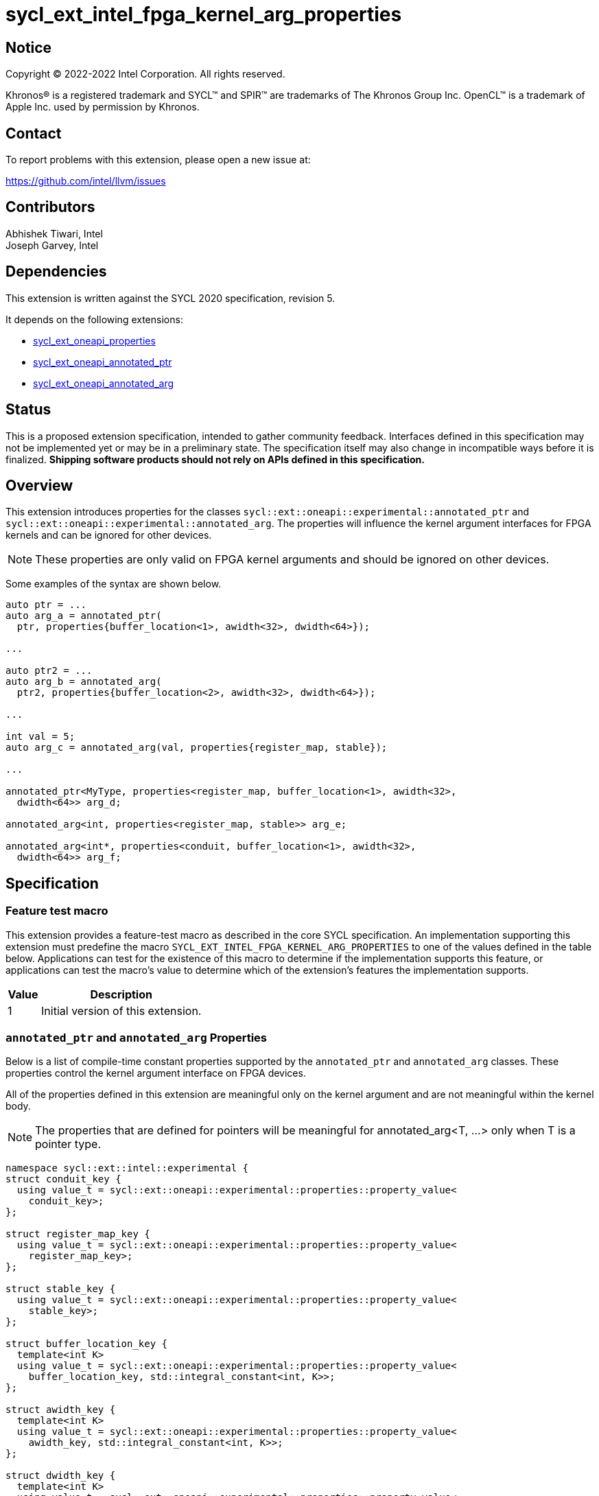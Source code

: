 = sycl_ext_intel_fpga_kernel_arg_properties

:source-highlighter: coderay
:coderay-linenums-mode: table

// This section needs to be after the document title.
:doctype: book
:toc2:
:toc: left
:encoding: utf-8
:lang: en

:blank: pass:[ +]

// Set the default source code type in this document to C++,
// for syntax highlighting purposes.  This is needed because
// docbook uses c++ and html5 uses cpp.
:language: {basebackend@docbook:c++:cpp}

// This is necessary for asciidoc, but not for asciidoctor
:cpp: C++
:dpcpp: DPC++

== Notice

[%hardbreaks]
Copyright (C) 2022-2022 Intel Corporation.  All rights reserved.

Khronos(R) is a registered trademark and SYCL(TM) and SPIR(TM) are trademarks
of The Khronos Group Inc.  OpenCL(TM) is a trademark of Apple Inc. used by
permission by Khronos.

== Contact

To report problems with this extension, please open a new issue at:

https://github.com/intel/llvm/issues

== Contributors

Abhishek Tiwari, Intel +
Joseph Garvey, Intel


== Dependencies

This extension is written against the SYCL 2020 specification, revision 5.

It depends on the following extensions:

 - link:../experimental/sycl_ext_oneapi_properties.asciidoc[sycl_ext_oneapi_properties]
 - link:sycl_ext_oneapi_annotated_ptr.asciidoc[sycl_ext_oneapi_annotated_ptr]
 - link:sycl_ext_oneapi_annotated_arg.asciidoc[sycl_ext_oneapi_annotated_arg]

== Status

This is a proposed extension specification, intended to gather community
feedback.  Interfaces defined in this specification may not be implemented yet
or may be in a preliminary state.  The specification itself may also change in
incompatible ways before it is finalized.  *Shipping software products should
not rely on APIs defined in this specification.*

== Overview

This extension introduces properties for the classes
`sycl::ext::oneapi::experimental::annotated_ptr` and
`sycl::ext::oneapi::experimental::annotated_arg`. The properties will influence
the kernel argument interfaces for FPGA kernels and can be ignored for other
devices.

NOTE: These properties are only valid on FPGA kernel arguments and should be
ignored on other devices.

Some examples of the syntax are shown below.

[source,c++]
----
auto ptr = ...
auto arg_a = annotated_ptr(
  ptr, properties{buffer_location<1>, awidth<32>, dwidth<64>});

...

auto ptr2 = ...
auto arg_b = annotated_arg(
  ptr2, properties{buffer_location<2>, awidth<32>, dwidth<64>});

...

int val = 5;
auto arg_c = annotated_arg(val, properties{register_map, stable});

...

annotated_ptr<MyType, properties<register_map, buffer_location<1>, awidth<32>,
  dwidth<64>> arg_d;

annotated_arg<int, properties<register_map, stable>> arg_e;

annotated_arg<int*, properties<conduit, buffer_location<1>, awidth<32>,
  dwidth<64>> arg_f;


----


== Specification

=== Feature test macro

This extension provides a feature-test macro as described in the core SYCL
specification.  An implementation supporting this extension must predefine the
macro `SYCL_EXT_INTEL_FPGA_KERNEL_ARG_PROPERTIES` to one of the values
defined in the table below.  Applications can test for the existence of this
macro to determine if the implementation supports this feature, or applications
can test the macro's value to determine which of the extension's features the
implementation supports.

[%header,cols="1,5"]
|===
|Value
|Description

|1
|Initial version of this extension.
|===

=== `annotated_ptr` and `annotated_arg` Properties

Below is a list of compile-time constant properties supported by
the `annotated_ptr` and `annotated_arg` classes. These properties control the
kernel argument interface on FPGA devices.

All of the properties defined in this extension are meaningful only on the
kernel argument and are not meaningful within the kernel body.

NOTE: The properties that are defined for pointers will be meaningful for
annotated_arg<T, ...> only when T is a pointer type.

```c++
namespace sycl::ext::intel::experimental {
struct conduit_key {
  using value_t = sycl::ext::oneapi::experimental::properties::property_value<
    conduit_key>;
};

struct register_map_key {
  using value_t = sycl::ext::oneapi::experimental::properties::property_value<
    register_map_key>;
};

struct stable_key {
  using value_t = sycl::ext::oneapi::experimental::properties::property_value<
    stable_key>;
};

struct buffer_location_key {
  template<int K>
  using value_t = sycl::ext::oneapi::experimental::properties::property_value<
    buffer_location_key, std::integral_constant<int, K>>;
};

struct awidth_key {
  template<int K>
  using value_t = sycl::ext::oneapi::experimental::properties::property_value<
    awidth_key, std::integral_constant<int, K>>;
};

struct dwidth_key {
  template<int K>
  using value_t = sycl::ext::oneapi::experimental::properties::property_value<
    dwidth_key, std::integral_constant<int, K>>;
};

enum class read_write_mode_enum {
  read_write,
  read,
  write
};

struct read_write_mode_key {
  template<read_write_mode_enum mode>
  using value_t = sycl::ext::oneapi::experimental::properties::property_value<
    read_write_mode_key, std::integral_constant<read_write_mode_enum, mode>>;
};

struct latency_key {
  template<int K>
  using value_t = sycl::ext::oneapi::experimental::properties::property_value<
    latency_key, std::integral_constant<int, K>>;
};

struct maxburst_key {
  template<int K>
  using value_t = sycl::ext::oneapi::experimental::properties::property_value<
    maxburst_key, std::integral_constant<int, K>>;
};

struct wait_request_key {
  template<bool K>
  using value_t = sycl::ext::oneapi::experimental::properties::property_value<
    wait_request_key, std::integral_constant<bool, K>>;
};

inline constexpr conduit_key::value_t
 conduit;
inline constexpr register_map_key::value_t
 register_map;
inline constexpr stable_key::value_t stable;
template<int K> inline constexpr buffer_location_key::value_t<K>
 buffer_location;
template<int K> inline constexpr awidth_key::value_t<K>
 awidth;
template<int K> inline constexpr dwidth_key::value_t<K>
 dwidth;
template<read_write_mode_enum mode>
inline constexpr read_write_mode_key::value_t<mode>
 read_write_mode;
inline constexpr read_write_mode_key::value_t<
  read_write_mode_enum::read>  read_write_mode_read;
inline constexpr read_write_mode_key::value_t<
  read_write_mode_enum::write>  read_write_mode_write;
inline constexpr read_write_mode_key::value_t<
  read_write_mode_enum::read_write>
    read_write_mode_readwrite;
template<int K> inline constexpr latency_key::value_t<K>
  latency;
template<int K> inline constexpr maxburst_key::value_t<K>
 maxburst;
template<int K> inline constexpr wait_request_key::value_t<K>
 wait_request;
inline constexpr wait_request_key::value_t<true>
 wait_request_requested;
inline constexpr wait_request_key::value_t<false>
 wait_request_not_requested;
} // namespace sycl::ext::intel::experimental

// Type trait specializations
namespace sycl::ext::oneapi::experimental {
template<> struct is_property_key<
  sycl::ext::intel::experimental::conduit_key> : std::true_type {};
template<> struct is_property_key<
  sycl::ext::intel::experimental::register_map_key> : std::true_type {};
template<> struct is_property_key<
  sycl::ext::intel::experimental::stable_key> : std::true_type {};
template<> struct is_property_key<
  sycl::ext::intel::experimental::buffer_location_key> : std::true_type {};
template<> struct is_property_key<
  sycl::ext::intel::experimental::awidth_key> : std::true_type {};
template<> struct is_property_key<
  sycl::ext::intel::experimental::dwidth_key> : std::true_type {};
template<> struct is_property_key<
  sycl::ext::intel::experimental::read_write_mode_key> : std::true_type {};
template<> struct is_property_key<
  sycl::ext::intel::experimental::latency_key> : std::true_type {};
template<> struct is_property_key<
  sycl::ext::intel::experimental::maxburst_key> : std::true_type {};
template<> struct is_property_key<
  sycl::ext::intel::experimental::wait_request_key> : std::true_type {};

template <typename T, typename PropertyListT>
struct is_property_key_of<
  sycl::ext::intel::experimental::conduit_key,
  annotated_ptr<T, PropertyListT>> : std::true_type {};
template <typename T, typename PropertyListT>
struct is_property_key_of<
  sycl::ext::intel::experimental::register_map_key,
  annotated_ptr<T, PropertyListT>> : std::true_type {};
template <typename T, typename PropertyListT>
struct is_property_key_of<
  sycl::ext::intel::experimental::stable_key,
  annotated_ptr<T, PropertyListT>> : std::true_type {};
template <typename T, typename PropertyListT>
struct is_property_key_of<
  sycl::ext::intel::experimental::buffer_location_key,
  annotated_ptr<T, PropertyListT>> : std::true_type {};
template <typename T, typename PropertyListT>
struct is_property_key_of<
  sycl::ext::intel::experimental::awidth_key,
  annotated_ptr<T, PropertyListT>> : std::true_type {};
template <typename T, typename PropertyListT>
struct is_property_key_of<
  sycl::ext::intel::experimental::dwidth_key,
  annotated_ptr<T, PropertyListT>> : std::true_type {};
template <typename T, typename PropertyListT>
struct is_property_key_of<
  sycl::ext::intel::experimental::read_write_mode_key,
  annotated_ptr<T, PropertyListT>> : std::true_type {};
template <typename T, typename PropertyListT>
struct is_property_key_of<
  sycl::ext::intel::experimental::latency_key,
  annotated_ptr<T, PropertyListT>> : std::true_type {};
template <typename T, typename PropertyListT>
struct is_property_key_of<
  sycl::ext::intel::experimental::maxburst_key,
  annotated_ptr<T, PropertyListT>> : std::true_type {};
template <typename T, typename PropertyListT>
struct is_property_key_of<
  sycl::ext::intel::experimental::wait_request_key,
  annotated_ptr<T, PropertyListT>> : std::true_type {};

template <typename T, typename PropertyListT>
struct is_property_key_of<
  sycl::ext::intel::experimental::conduit_key,
  annotated_arg<T, PropertyListT>> : std::true_type {};
template <typename T, typename PropertyListT>
struct is_property_key_of<
  sycl::ext::intel::experimental::register_map_key,
  annotated_arg<T, PropertyListT>> : std::true_type {};
template <typename T, typename PropertyListT>
struct is_property_key_of<
  sycl::ext::intel::experimental::stable_key,
  annotated_arg<T, PropertyListT>> : std::true_type {};
template <typename T, typename PropertyListT>
struct is_property_key_of<
  sycl::ext::intel::experimental::buffer_location_key,
  annotated_arg<T, PropertyListT>> : std::true_type {};
template <typename T, typename PropertyListT>
struct is_property_key_of<
  sycl::ext::intel::experimental::awidth_key,
  annotated_arg<T, PropertyListT>> : std::true_type {};
template <typename T, typename PropertyListT>
struct is_property_key_of<
  sycl::ext::intel::experimental::dwidth_key,
  annotated_arg<T, PropertyListT>> : std::true_type {};
template <typename T, typename PropertyListT>
struct is_property_key_of<
  sycl::ext::intel::experimental::read_write_mode_key,
  annotated_arg<T, PropertyListT>> : std::true_type {};
template <typename T, typename PropertyListT>
struct is_property_key_of<
  sycl::ext::intel::experimental::latency_key,
  annotated_arg<T, PropertyListT>> : std::true_type {};
template <typename T, typename PropertyListT>
struct is_property_key_of<
  sycl::ext::intel::experimental::maxburst_key,
  annotated_arg<T, PropertyListT>> : std::true_type {};
template <typename T, typename PropertyListT>
struct is_property_key_of<
  sycl::ext::intel::experimental::wait_request_key,
  annotated_arg<T, PropertyListT>> : std::true_type {};
} // namespace sycl::ext::oneapi::experimental
```
--

[frame="topbot",options="header"]
|===
|Property |Description

a|
[source,c++]
----
conduit
----
a|
Directs the compiler to create a dedicated input port on the kernel for the
input.

a|
[source,c++]
----
register_map
----
a|
Directs the compiler to create a register to store the input as opposed to
creating a dedicated input port on the kernel.

a|
[source,c++]
----
stable
----
a|
Specifies that the input to the kernel will not change during the execution of
the kernel. The input can still change after all active kernel invocations have
finished.

If the input is changed while the kernel is executing, the behavior is
undefined.

a|
[source,c++]
----
buffer_location<id>
----
a|
Specifies a global memory identifier for the pointer interface.

This property is only meaningful on pointer kernel arguments.

a|
[source,c++]
----
awidth<width>
----
a|
Specifies the width of the memory-mapped address bus in bits. The default is
determined by the implementation.

This property is only meaningful for pointer kernel arguments and only
when the `buffer_location` property is specified.

a|
[source,c++]
----
dwidth<width>
----
a|
Specifies the width of the memory-mapped data bus in bits. The default is set
to 64.

This property is only meaningful for pointer kernel arguments and only
when the `buffer_location` property is specified.

a|
[source,c++]
----
read_write_mode<mode>
----
a|
Specifies the port direction of the memory interface associated with the input
pointer. `mode` can be one of:

`read_write` - Interface can be used for read and write operations.

`read` - Interface can only be used for read operations.

`write` - Interface can only be used for write operations.

The default is set to `read_write`.

For convenience, the following are provided:

 - read_write_mode_read
 - read_write_mode_write
 - read_write_mode_readwrite

This property is only meaningful for pointer kernel arguments and only
when the `buffer_location` property is specified.

a|
[source,c++]
----
latency<value>
----
a|
Specifies the guaranteed latency in cycles, from when a read command exits
the kernel to when the external memory returns valid read data. The default
is set to 1.

A value of 0 specifies a variable latency and a positive value specifies a
fixed latency.

This property is only meaningful for pointer kernel arguments and only
when the `buffer_location` property is specified.

a|
[source,c++]
----
maxburst<value>
----
a|
Specifies the maximum number of data transfers that can be associated with a
read or write transaction. The default is set to 1.

This property is only meaningful for pointer kernel arguments and only
when the `buffer_location` property is specified.

a|
[source,c++]
----
wait_request<flag>
----
a|
Specifies whether the 'wait request' signal is generated or not. This signal is
asserted by the memory system when it is unable to respond to a read or write
request. The default is set to `false`.

For convenience, the following are provided:

 - wait_request_requested
 - wait_request_not_requested

This property is only meaningful for pointer kernel arguments and only
when the `buffer_location` property is specified.
|===
--

=== Usage Examples

The example below shows a simple kernel with one `annotated_ptr` kernel
argument and one `annotated_arg` kernel argument.

.Usage Example
```c++
using sycl::ext::intel::experimental;
{
  sycl::queue q{...};

  // Allocate memory
  auto ptr_a = ...
  constexpr int kN = 10;

  // Add properties
  auto arg_a = annotated_ptr(ptr_a, properties{
    register_map, buffer_location<1>, awidth<18>, dwidth<64>});
  auto arg_n = annotated_arg(kN, properties{register_map, stable});

  q.single_task([=] {
    for (int i=0; i<arg_n; i++)
      arg_a[i] *= 2;
  }).wait();

  ...
}
```

== Issues

1. Should we add a new property argument to `latency` to separate specifying
fixed latency and variable latency.
Yes, in a future extension we can introduce a separate property.

2. How do I link the fpga_kernel_properties spec to this one, to specify that
certain fpga kernel properties should result in changes to kernel arguments.

== Revision History

[cols="5,15,15,70"]
[grid="rows"]
[options="header"]
|========================================
|Rev|Date       |Author           |Changes
|1  |2022-04-13 |Abhishek Tiwari  |*Initial draft*
|========================================

//************************************************************************
//Other formatting suggestions:
//
//* Use *bold* text for host APIs, or [source] syntax highlighting.
//* Use +mono+ text for device APIs, or [source] syntax highlighting.
//* Use +mono+ text for extension names, types, or enum values.
//* Use _italics_ for parameters.
//************************************************************************
